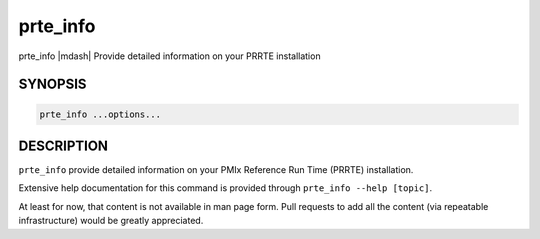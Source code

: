 .. _man1-prte_info:

prte_info
=========

prte_info |mdash| Provide detailed information on your PRRTE installation

SYNOPSIS
--------

.. code:: sh

   prte_info ...options...

DESCRIPTION
-----------

``prte_info`` provide detailed information on your PMIx Reference Run
Time (PRRTE) installation.

Extensive help documentation for this command is provided through
``prte_info --help [topic]``.

At least for now, that content is not available in man page form.
Pull requests to add all the content (via repeatable infrastructure)
would be greatly appreciated.

.. seealso::
   :ref:`prte(1) <man1-prte>`
